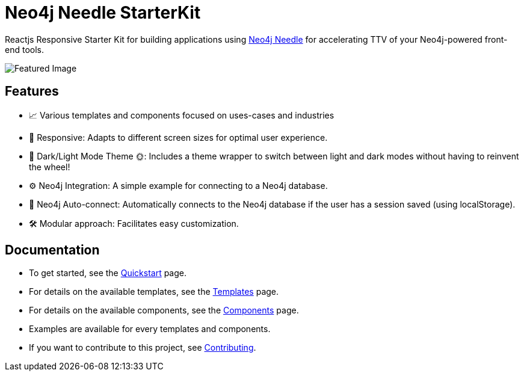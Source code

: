 # Neo4j Needle StarterKit

Reactjs Responsive Starter Kit for building applications using https://www.neo4j.design/[Neo4j Needle] for accelerating TTV of your Neo4j-powered front-end tools.

image::FeaturedImg.jpg[Featured Image]


## Features
- 📈 Various templates and components focused on uses-cases and industries
- 🚀 Responsive: Adapts to different screen sizes for optimal user experience.
- 🌚 Dark/Light Mode Theme 🌞: Includes a theme wrapper to switch between light and dark modes without having to reinvent the wheel!
- ⚙️ Neo4j Integration: A simple example for connecting to a Neo4j database.
- 🔐 Neo4j Auto-connect: Automatically connects to the Neo4j database if the user has a session saved (using localStorage).
- 🛠️️ Modular approach: Facilitates easy customization.


## Documentation

- To get started, see the link:quickstart[Quickstart] page.
- For details on the available templates, see the link:templates[Templates] page.
- For details on the available components, see the link:components[Components] page.
- Examples are available for every templates and components.
- If you want to contribute to this project, see link:contributing[Contributing].

